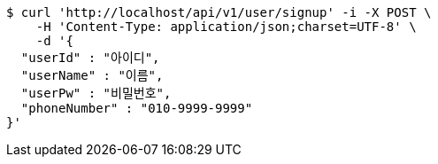 [source,bash]
----
$ curl 'http://localhost/api/v1/user/signup' -i -X POST \
    -H 'Content-Type: application/json;charset=UTF-8' \
    -d '{
  "userId" : "아이디",
  "userName" : "이름",
  "userPw" : "비밀번호",
  "phoneNumber" : "010-9999-9999"
}'
----